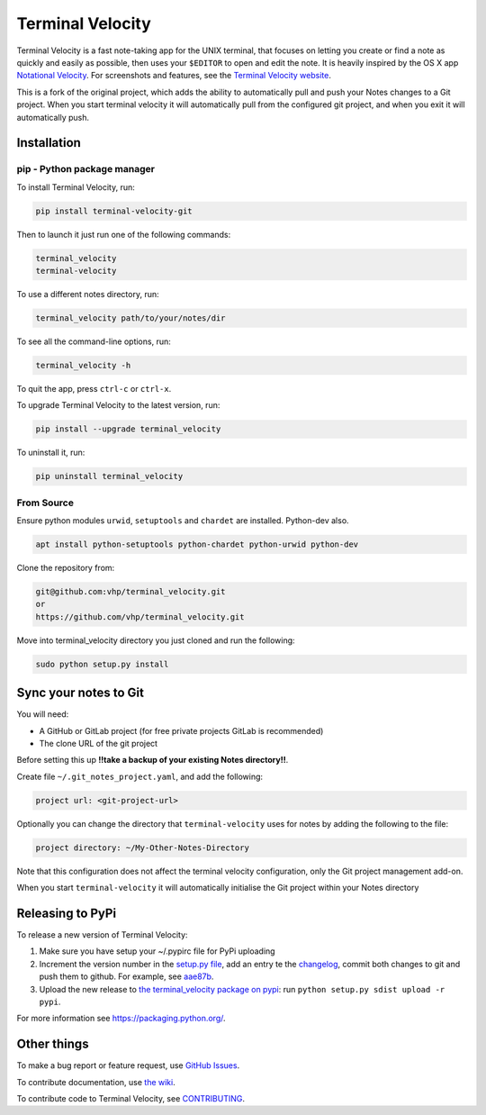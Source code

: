 Terminal Velocity
=================


.. image:: https://travis-ci.org/jongracecox/terminal_velocity.svg?branch=master
   :target: https://travis-ci.org/jongracecox/terminal_velocity.svg?branch=master
   :alt: build status


Terminal Velocity is a fast note-taking app for the UNIX terminal, that
focuses on letting you create or find a note as quickly and easily as
possible, then uses your ``$EDITOR`` to open and edit the note. It is
heavily inspired by the OS X app `Notational
Velocity <http://notational.net/>`_. For screenshots and features, see the
`Terminal Velocity website <http://vhp.github.com/terminal_velocity>`_.

This is a fork of the original project, which adds the ability to
automatically pull and push your Notes changes to a Git project.
When you start terminal velocity it will automatically pull from the
configured git project, and when you exit it will automatically push.

Installation
------------

pip - Python package manager
^^^^^^^^^^^^^^^^^^^^^^^^^^^^

To install Terminal Velocity, run:

.. code-block::

   pip install terminal-velocity-git


Then to launch it just run one of the following commands:

.. code-block::

   terminal_velocity
   terminal-velocity


To use a different notes directory, run:

.. code-block::

   terminal_velocity path/to/your/notes/dir


To see all the command-line options, run:

.. code-block::

   terminal_velocity -h


To quit the app, press ``ctrl-c`` or ``ctrl-x``.

To upgrade Terminal Velocity to the latest version, run:

.. code-block::

   pip install --upgrade terminal_velocity


To uninstall it, run:

.. code-block::

   pip uninstall terminal_velocity


From Source
^^^^^^^^^^^

Ensure python modules ``urwid``\ , ``setuptools``  and ``chardet`` are installed. Python-dev also.

.. code-block::

   apt install python-setuptools python-chardet python-urwid python-dev

Clone the repository from:

.. code-block::

   git@github.com:vhp/terminal_velocity.git
   or
   https://github.com/vhp/terminal_velocity.git


Move into terminal_velocity directory you just cloned and run the following:

.. code-block::

   sudo python setup.py install


Sync your notes to Git
----------------------

You will need:


* A GitHub or GitLab project (for free private projects GitLab is recommended)
* The clone URL of the git project

Before setting this up **!!take a backup of your existing Notes directory!!**.

Create file ``~/.git_notes_project.yaml``\ , and add the following:

.. code-block:: yaml

   project url: <git-project-url>

Optionally you can change the directory that ``terminal-velocity`` uses for notes
by adding the following to the file:

.. code-block:: yaml

   project directory: ~/My-Other-Notes-Directory

Note that this configuration does not affect the terminal velocity configuration,
only the Git project management add-on.

When you start ``terminal-velocity`` it will automatically initialise the Git project
within your Notes directory

Releasing to PyPi
-----------------

To release a new version of Terminal Velocity:


#. Make sure you have setup your ~/.pypirc file for PyPi uploading
#. Increment the version number in the `setup.py file <setup.py>`_\ , add
   an entry te the `changelog <CHANGELOG.txt>`_\ , commit both changes to
   git and push them to github. For example, see
   `aae87b <https://github.com/seanh/terminal_velocity/commit/aae87bcc50f88037b8fc76c78c0da2086c5e89ae>`_.
#. Upload the new release to `the terminal_velocity package on
   pypi <https://pypi.python.org/pypi/terminal_velocity>`_\ : run
   ``python setup.py sdist upload -r pypi``.

For more information see https://packaging.python.org/.

Other things
------------

To make a bug report or feature request, use `GitHub
Issues <https://github.com/vhp/terminal_velocity/issues>`_.

To contribute documentation, use `the
wiki <https://github.com/vhp/terminal_velocity/wiki>`_.

To contribute code to Terminal Velocity, see
`CONTRIBUTING <https://github.com/vhp/terminal_velocity/blob/master/CONTRIBUTING.md#contributing-to-terminal-velocity>`_.


